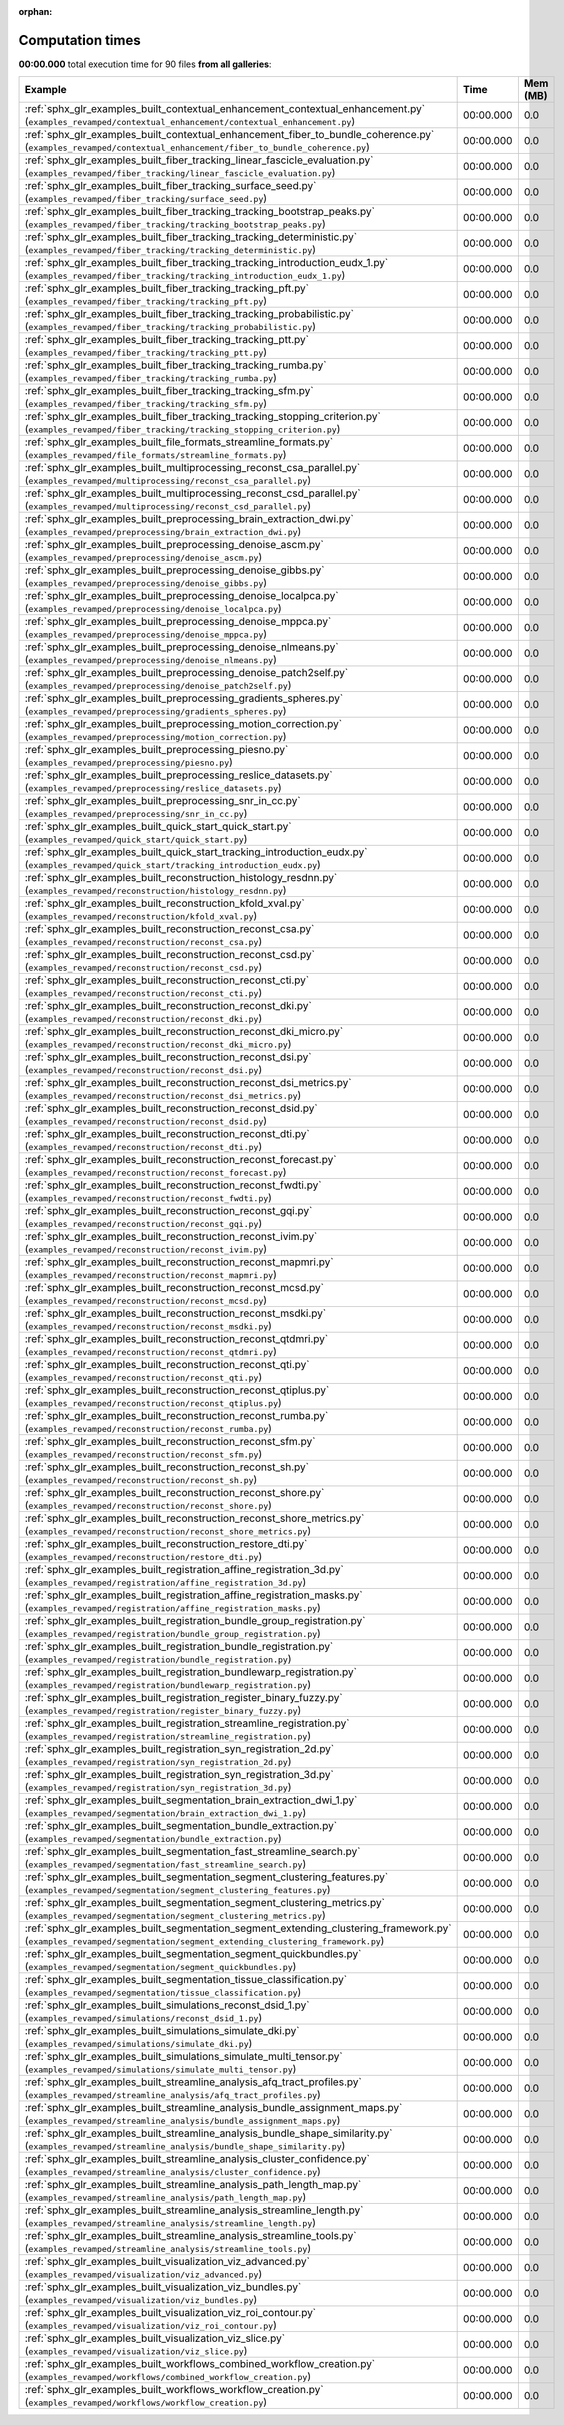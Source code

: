
:orphan:

.. _sphx_glr_sg_execution_times:


Computation times
=================
**00:00.000** total execution time for 90 files **from all galleries**:

.. container::

  .. raw:: html

    <style scoped>
    <link href="https://cdnjs.cloudflare.com/ajax/libs/twitter-bootstrap/5.3.0/css/bootstrap.min.css" rel="stylesheet" />
    <link href="https://cdn.datatables.net/1.13.6/css/dataTables.bootstrap5.min.css" rel="stylesheet" />
    </style>
    <script src="https://code.jquery.com/jquery-3.7.0.js"></script>
    <script src="https://cdn.datatables.net/1.13.6/js/jquery.dataTables.min.js"></script>
    <script src="https://cdn.datatables.net/1.13.6/js/dataTables.bootstrap5.min.js"></script>
    <script type="text/javascript" class="init">
    $(document).ready( function () {
        $('table.sg-datatable').DataTable({order: [[1, 'desc']]});
    } );
    </script>

  .. list-table::
   :header-rows: 1
   :class: table table-striped sg-datatable

   * - Example
     - Time
     - Mem (MB)
   * - :ref:`sphx_glr_examples_built_contextual_enhancement_contextual_enhancement.py` (``examples_revamped/contextual_enhancement/contextual_enhancement.py``)
     - 00:00.000
     - 0.0
   * - :ref:`sphx_glr_examples_built_contextual_enhancement_fiber_to_bundle_coherence.py` (``examples_revamped/contextual_enhancement/fiber_to_bundle_coherence.py``)
     - 00:00.000
     - 0.0
   * - :ref:`sphx_glr_examples_built_fiber_tracking_linear_fascicle_evaluation.py` (``examples_revamped/fiber_tracking/linear_fascicle_evaluation.py``)
     - 00:00.000
     - 0.0
   * - :ref:`sphx_glr_examples_built_fiber_tracking_surface_seed.py` (``examples_revamped/fiber_tracking/surface_seed.py``)
     - 00:00.000
     - 0.0
   * - :ref:`sphx_glr_examples_built_fiber_tracking_tracking_bootstrap_peaks.py` (``examples_revamped/fiber_tracking/tracking_bootstrap_peaks.py``)
     - 00:00.000
     - 0.0
   * - :ref:`sphx_glr_examples_built_fiber_tracking_tracking_deterministic.py` (``examples_revamped/fiber_tracking/tracking_deterministic.py``)
     - 00:00.000
     - 0.0
   * - :ref:`sphx_glr_examples_built_fiber_tracking_tracking_introduction_eudx_1.py` (``examples_revamped/fiber_tracking/tracking_introduction_eudx_1.py``)
     - 00:00.000
     - 0.0
   * - :ref:`sphx_glr_examples_built_fiber_tracking_tracking_pft.py` (``examples_revamped/fiber_tracking/tracking_pft.py``)
     - 00:00.000
     - 0.0
   * - :ref:`sphx_glr_examples_built_fiber_tracking_tracking_probabilistic.py` (``examples_revamped/fiber_tracking/tracking_probabilistic.py``)
     - 00:00.000
     - 0.0
   * - :ref:`sphx_glr_examples_built_fiber_tracking_tracking_ptt.py` (``examples_revamped/fiber_tracking/tracking_ptt.py``)
     - 00:00.000
     - 0.0
   * - :ref:`sphx_glr_examples_built_fiber_tracking_tracking_rumba.py` (``examples_revamped/fiber_tracking/tracking_rumba.py``)
     - 00:00.000
     - 0.0
   * - :ref:`sphx_glr_examples_built_fiber_tracking_tracking_sfm.py` (``examples_revamped/fiber_tracking/tracking_sfm.py``)
     - 00:00.000
     - 0.0
   * - :ref:`sphx_glr_examples_built_fiber_tracking_tracking_stopping_criterion.py` (``examples_revamped/fiber_tracking/tracking_stopping_criterion.py``)
     - 00:00.000
     - 0.0
   * - :ref:`sphx_glr_examples_built_file_formats_streamline_formats.py` (``examples_revamped/file_formats/streamline_formats.py``)
     - 00:00.000
     - 0.0
   * - :ref:`sphx_glr_examples_built_multiprocessing_reconst_csa_parallel.py` (``examples_revamped/multiprocessing/reconst_csa_parallel.py``)
     - 00:00.000
     - 0.0
   * - :ref:`sphx_glr_examples_built_multiprocessing_reconst_csd_parallel.py` (``examples_revamped/multiprocessing/reconst_csd_parallel.py``)
     - 00:00.000
     - 0.0
   * - :ref:`sphx_glr_examples_built_preprocessing_brain_extraction_dwi.py` (``examples_revamped/preprocessing/brain_extraction_dwi.py``)
     - 00:00.000
     - 0.0
   * - :ref:`sphx_glr_examples_built_preprocessing_denoise_ascm.py` (``examples_revamped/preprocessing/denoise_ascm.py``)
     - 00:00.000
     - 0.0
   * - :ref:`sphx_glr_examples_built_preprocessing_denoise_gibbs.py` (``examples_revamped/preprocessing/denoise_gibbs.py``)
     - 00:00.000
     - 0.0
   * - :ref:`sphx_glr_examples_built_preprocessing_denoise_localpca.py` (``examples_revamped/preprocessing/denoise_localpca.py``)
     - 00:00.000
     - 0.0
   * - :ref:`sphx_glr_examples_built_preprocessing_denoise_mppca.py` (``examples_revamped/preprocessing/denoise_mppca.py``)
     - 00:00.000
     - 0.0
   * - :ref:`sphx_glr_examples_built_preprocessing_denoise_nlmeans.py` (``examples_revamped/preprocessing/denoise_nlmeans.py``)
     - 00:00.000
     - 0.0
   * - :ref:`sphx_glr_examples_built_preprocessing_denoise_patch2self.py` (``examples_revamped/preprocessing/denoise_patch2self.py``)
     - 00:00.000
     - 0.0
   * - :ref:`sphx_glr_examples_built_preprocessing_gradients_spheres.py` (``examples_revamped/preprocessing/gradients_spheres.py``)
     - 00:00.000
     - 0.0
   * - :ref:`sphx_glr_examples_built_preprocessing_motion_correction.py` (``examples_revamped/preprocessing/motion_correction.py``)
     - 00:00.000
     - 0.0
   * - :ref:`sphx_glr_examples_built_preprocessing_piesno.py` (``examples_revamped/preprocessing/piesno.py``)
     - 00:00.000
     - 0.0
   * - :ref:`sphx_glr_examples_built_preprocessing_reslice_datasets.py` (``examples_revamped/preprocessing/reslice_datasets.py``)
     - 00:00.000
     - 0.0
   * - :ref:`sphx_glr_examples_built_preprocessing_snr_in_cc.py` (``examples_revamped/preprocessing/snr_in_cc.py``)
     - 00:00.000
     - 0.0
   * - :ref:`sphx_glr_examples_built_quick_start_quick_start.py` (``examples_revamped/quick_start/quick_start.py``)
     - 00:00.000
     - 0.0
   * - :ref:`sphx_glr_examples_built_quick_start_tracking_introduction_eudx.py` (``examples_revamped/quick_start/tracking_introduction_eudx.py``)
     - 00:00.000
     - 0.0
   * - :ref:`sphx_glr_examples_built_reconstruction_histology_resdnn.py` (``examples_revamped/reconstruction/histology_resdnn.py``)
     - 00:00.000
     - 0.0
   * - :ref:`sphx_glr_examples_built_reconstruction_kfold_xval.py` (``examples_revamped/reconstruction/kfold_xval.py``)
     - 00:00.000
     - 0.0
   * - :ref:`sphx_glr_examples_built_reconstruction_reconst_csa.py` (``examples_revamped/reconstruction/reconst_csa.py``)
     - 00:00.000
     - 0.0
   * - :ref:`sphx_glr_examples_built_reconstruction_reconst_csd.py` (``examples_revamped/reconstruction/reconst_csd.py``)
     - 00:00.000
     - 0.0
   * - :ref:`sphx_glr_examples_built_reconstruction_reconst_cti.py` (``examples_revamped/reconstruction/reconst_cti.py``)
     - 00:00.000
     - 0.0
   * - :ref:`sphx_glr_examples_built_reconstruction_reconst_dki.py` (``examples_revamped/reconstruction/reconst_dki.py``)
     - 00:00.000
     - 0.0
   * - :ref:`sphx_glr_examples_built_reconstruction_reconst_dki_micro.py` (``examples_revamped/reconstruction/reconst_dki_micro.py``)
     - 00:00.000
     - 0.0
   * - :ref:`sphx_glr_examples_built_reconstruction_reconst_dsi.py` (``examples_revamped/reconstruction/reconst_dsi.py``)
     - 00:00.000
     - 0.0
   * - :ref:`sphx_glr_examples_built_reconstruction_reconst_dsi_metrics.py` (``examples_revamped/reconstruction/reconst_dsi_metrics.py``)
     - 00:00.000
     - 0.0
   * - :ref:`sphx_glr_examples_built_reconstruction_reconst_dsid.py` (``examples_revamped/reconstruction/reconst_dsid.py``)
     - 00:00.000
     - 0.0
   * - :ref:`sphx_glr_examples_built_reconstruction_reconst_dti.py` (``examples_revamped/reconstruction/reconst_dti.py``)
     - 00:00.000
     - 0.0
   * - :ref:`sphx_glr_examples_built_reconstruction_reconst_forecast.py` (``examples_revamped/reconstruction/reconst_forecast.py``)
     - 00:00.000
     - 0.0
   * - :ref:`sphx_glr_examples_built_reconstruction_reconst_fwdti.py` (``examples_revamped/reconstruction/reconst_fwdti.py``)
     - 00:00.000
     - 0.0
   * - :ref:`sphx_glr_examples_built_reconstruction_reconst_gqi.py` (``examples_revamped/reconstruction/reconst_gqi.py``)
     - 00:00.000
     - 0.0
   * - :ref:`sphx_glr_examples_built_reconstruction_reconst_ivim.py` (``examples_revamped/reconstruction/reconst_ivim.py``)
     - 00:00.000
     - 0.0
   * - :ref:`sphx_glr_examples_built_reconstruction_reconst_mapmri.py` (``examples_revamped/reconstruction/reconst_mapmri.py``)
     - 00:00.000
     - 0.0
   * - :ref:`sphx_glr_examples_built_reconstruction_reconst_mcsd.py` (``examples_revamped/reconstruction/reconst_mcsd.py``)
     - 00:00.000
     - 0.0
   * - :ref:`sphx_glr_examples_built_reconstruction_reconst_msdki.py` (``examples_revamped/reconstruction/reconst_msdki.py``)
     - 00:00.000
     - 0.0
   * - :ref:`sphx_glr_examples_built_reconstruction_reconst_qtdmri.py` (``examples_revamped/reconstruction/reconst_qtdmri.py``)
     - 00:00.000
     - 0.0
   * - :ref:`sphx_glr_examples_built_reconstruction_reconst_qti.py` (``examples_revamped/reconstruction/reconst_qti.py``)
     - 00:00.000
     - 0.0
   * - :ref:`sphx_glr_examples_built_reconstruction_reconst_qtiplus.py` (``examples_revamped/reconstruction/reconst_qtiplus.py``)
     - 00:00.000
     - 0.0
   * - :ref:`sphx_glr_examples_built_reconstruction_reconst_rumba.py` (``examples_revamped/reconstruction/reconst_rumba.py``)
     - 00:00.000
     - 0.0
   * - :ref:`sphx_glr_examples_built_reconstruction_reconst_sfm.py` (``examples_revamped/reconstruction/reconst_sfm.py``)
     - 00:00.000
     - 0.0
   * - :ref:`sphx_glr_examples_built_reconstruction_reconst_sh.py` (``examples_revamped/reconstruction/reconst_sh.py``)
     - 00:00.000
     - 0.0
   * - :ref:`sphx_glr_examples_built_reconstruction_reconst_shore.py` (``examples_revamped/reconstruction/reconst_shore.py``)
     - 00:00.000
     - 0.0
   * - :ref:`sphx_glr_examples_built_reconstruction_reconst_shore_metrics.py` (``examples_revamped/reconstruction/reconst_shore_metrics.py``)
     - 00:00.000
     - 0.0
   * - :ref:`sphx_glr_examples_built_reconstruction_restore_dti.py` (``examples_revamped/reconstruction/restore_dti.py``)
     - 00:00.000
     - 0.0
   * - :ref:`sphx_glr_examples_built_registration_affine_registration_3d.py` (``examples_revamped/registration/affine_registration_3d.py``)
     - 00:00.000
     - 0.0
   * - :ref:`sphx_glr_examples_built_registration_affine_registration_masks.py` (``examples_revamped/registration/affine_registration_masks.py``)
     - 00:00.000
     - 0.0
   * - :ref:`sphx_glr_examples_built_registration_bundle_group_registration.py` (``examples_revamped/registration/bundle_group_registration.py``)
     - 00:00.000
     - 0.0
   * - :ref:`sphx_glr_examples_built_registration_bundle_registration.py` (``examples_revamped/registration/bundle_registration.py``)
     - 00:00.000
     - 0.0
   * - :ref:`sphx_glr_examples_built_registration_bundlewarp_registration.py` (``examples_revamped/registration/bundlewarp_registration.py``)
     - 00:00.000
     - 0.0
   * - :ref:`sphx_glr_examples_built_registration_register_binary_fuzzy.py` (``examples_revamped/registration/register_binary_fuzzy.py``)
     - 00:00.000
     - 0.0
   * - :ref:`sphx_glr_examples_built_registration_streamline_registration.py` (``examples_revamped/registration/streamline_registration.py``)
     - 00:00.000
     - 0.0
   * - :ref:`sphx_glr_examples_built_registration_syn_registration_2d.py` (``examples_revamped/registration/syn_registration_2d.py``)
     - 00:00.000
     - 0.0
   * - :ref:`sphx_glr_examples_built_registration_syn_registration_3d.py` (``examples_revamped/registration/syn_registration_3d.py``)
     - 00:00.000
     - 0.0
   * - :ref:`sphx_glr_examples_built_segmentation_brain_extraction_dwi_1.py` (``examples_revamped/segmentation/brain_extraction_dwi_1.py``)
     - 00:00.000
     - 0.0
   * - :ref:`sphx_glr_examples_built_segmentation_bundle_extraction.py` (``examples_revamped/segmentation/bundle_extraction.py``)
     - 00:00.000
     - 0.0
   * - :ref:`sphx_glr_examples_built_segmentation_fast_streamline_search.py` (``examples_revamped/segmentation/fast_streamline_search.py``)
     - 00:00.000
     - 0.0
   * - :ref:`sphx_glr_examples_built_segmentation_segment_clustering_features.py` (``examples_revamped/segmentation/segment_clustering_features.py``)
     - 00:00.000
     - 0.0
   * - :ref:`sphx_glr_examples_built_segmentation_segment_clustering_metrics.py` (``examples_revamped/segmentation/segment_clustering_metrics.py``)
     - 00:00.000
     - 0.0
   * - :ref:`sphx_glr_examples_built_segmentation_segment_extending_clustering_framework.py` (``examples_revamped/segmentation/segment_extending_clustering_framework.py``)
     - 00:00.000
     - 0.0
   * - :ref:`sphx_glr_examples_built_segmentation_segment_quickbundles.py` (``examples_revamped/segmentation/segment_quickbundles.py``)
     - 00:00.000
     - 0.0
   * - :ref:`sphx_glr_examples_built_segmentation_tissue_classification.py` (``examples_revamped/segmentation/tissue_classification.py``)
     - 00:00.000
     - 0.0
   * - :ref:`sphx_glr_examples_built_simulations_reconst_dsid_1.py` (``examples_revamped/simulations/reconst_dsid_1.py``)
     - 00:00.000
     - 0.0
   * - :ref:`sphx_glr_examples_built_simulations_simulate_dki.py` (``examples_revamped/simulations/simulate_dki.py``)
     - 00:00.000
     - 0.0
   * - :ref:`sphx_glr_examples_built_simulations_simulate_multi_tensor.py` (``examples_revamped/simulations/simulate_multi_tensor.py``)
     - 00:00.000
     - 0.0
   * - :ref:`sphx_glr_examples_built_streamline_analysis_afq_tract_profiles.py` (``examples_revamped/streamline_analysis/afq_tract_profiles.py``)
     - 00:00.000
     - 0.0
   * - :ref:`sphx_glr_examples_built_streamline_analysis_bundle_assignment_maps.py` (``examples_revamped/streamline_analysis/bundle_assignment_maps.py``)
     - 00:00.000
     - 0.0
   * - :ref:`sphx_glr_examples_built_streamline_analysis_bundle_shape_similarity.py` (``examples_revamped/streamline_analysis/bundle_shape_similarity.py``)
     - 00:00.000
     - 0.0
   * - :ref:`sphx_glr_examples_built_streamline_analysis_cluster_confidence.py` (``examples_revamped/streamline_analysis/cluster_confidence.py``)
     - 00:00.000
     - 0.0
   * - :ref:`sphx_glr_examples_built_streamline_analysis_path_length_map.py` (``examples_revamped/streamline_analysis/path_length_map.py``)
     - 00:00.000
     - 0.0
   * - :ref:`sphx_glr_examples_built_streamline_analysis_streamline_length.py` (``examples_revamped/streamline_analysis/streamline_length.py``)
     - 00:00.000
     - 0.0
   * - :ref:`sphx_glr_examples_built_streamline_analysis_streamline_tools.py` (``examples_revamped/streamline_analysis/streamline_tools.py``)
     - 00:00.000
     - 0.0
   * - :ref:`sphx_glr_examples_built_visualization_viz_advanced.py` (``examples_revamped/visualization/viz_advanced.py``)
     - 00:00.000
     - 0.0
   * - :ref:`sphx_glr_examples_built_visualization_viz_bundles.py` (``examples_revamped/visualization/viz_bundles.py``)
     - 00:00.000
     - 0.0
   * - :ref:`sphx_glr_examples_built_visualization_viz_roi_contour.py` (``examples_revamped/visualization/viz_roi_contour.py``)
     - 00:00.000
     - 0.0
   * - :ref:`sphx_glr_examples_built_visualization_viz_slice.py` (``examples_revamped/visualization/viz_slice.py``)
     - 00:00.000
     - 0.0
   * - :ref:`sphx_glr_examples_built_workflows_combined_workflow_creation.py` (``examples_revamped/workflows/combined_workflow_creation.py``)
     - 00:00.000
     - 0.0
   * - :ref:`sphx_glr_examples_built_workflows_workflow_creation.py` (``examples_revamped/workflows/workflow_creation.py``)
     - 00:00.000
     - 0.0
